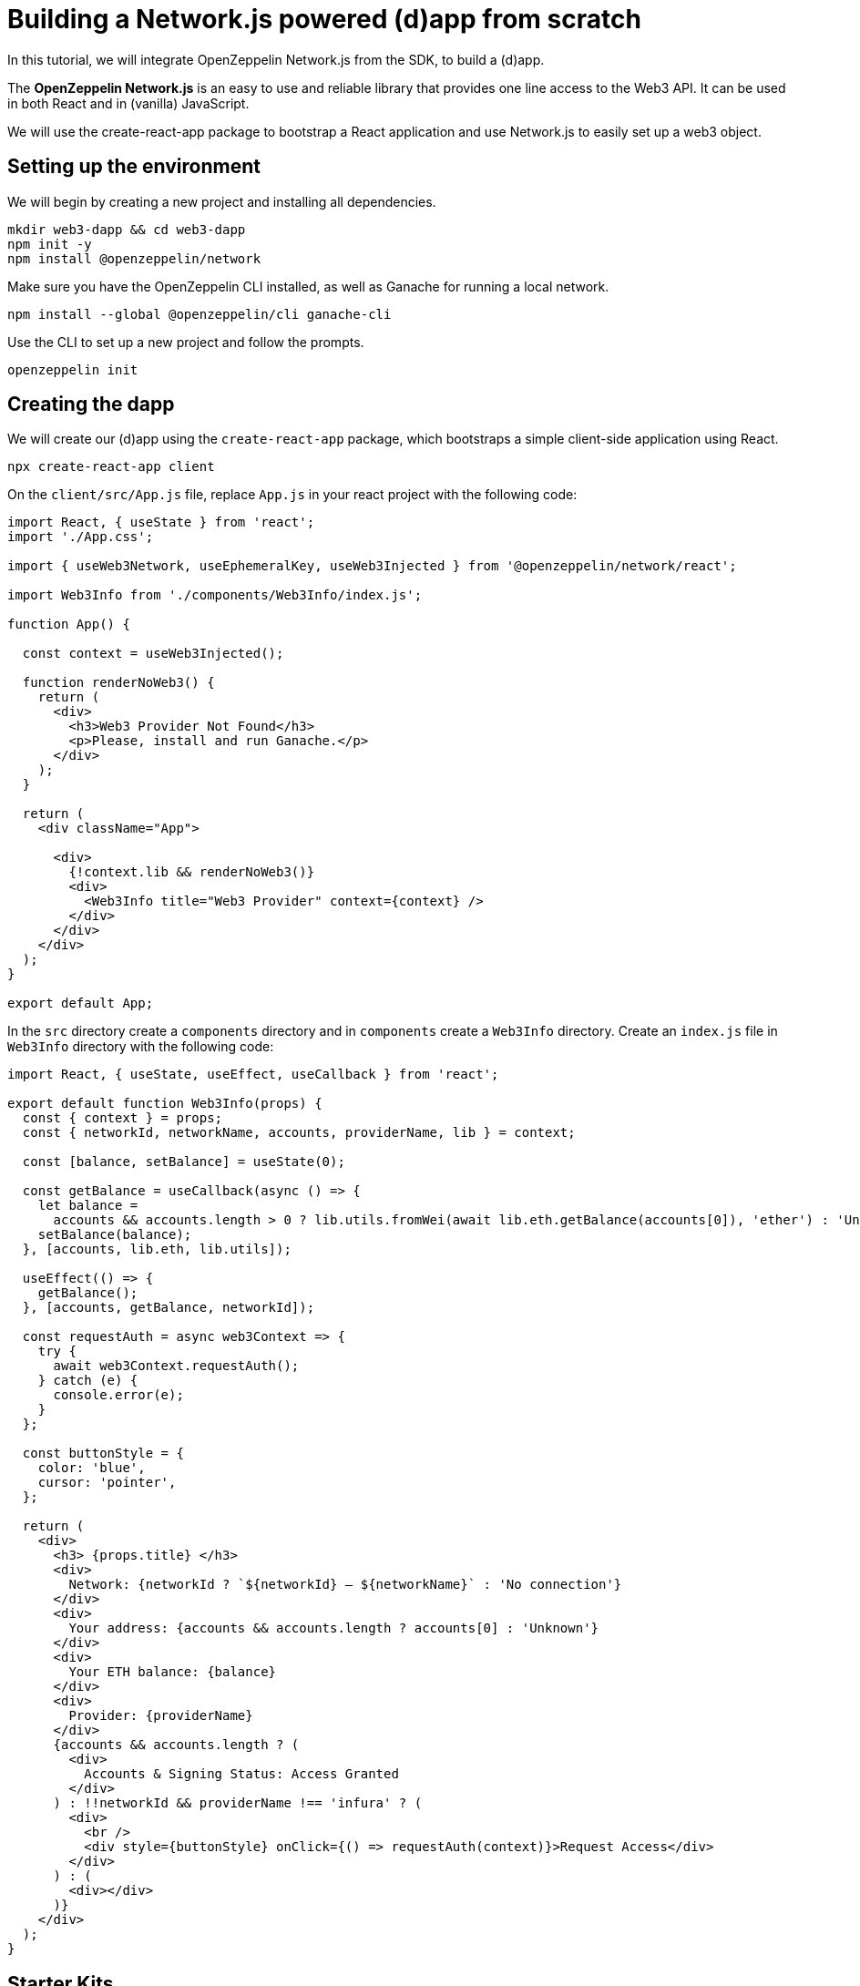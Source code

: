 = Building a Network.js powered (d)app from scratch
In this tutorial, we will integrate OpenZeppelin Network.js from the SDK, to build a (d)app. 

The *OpenZeppelin Network.js* is an easy to use and reliable library that provides one line access to the Web3 API.  It can be used in both React and in (vanilla) JavaScript.

We will use the create-react-app package to bootstrap a React application and use Network.js to easily set up a web3 object. 

== Setting up the environment
We will begin by creating a new project and installing all dependencies.

[source,console]
----
mkdir web3-dapp && cd web3-dapp
npm init -y
npm install @openzeppelin/network
----
Make sure you have the OpenZeppelin CLI installed, as well as Ganache for running a local network.

[source,console]
----
npm install --global @openzeppelin/cli ganache-cli
----

Use the CLI to set up a new project and follow the prompts.

[source,console]
----
openzeppelin init
----

== Creating the dapp
We will create our (d)app using the `create-react-app` package, which bootstraps a simple client-side application using React.

[source,console]
----
npx create-react-app client
----

On the `client/src/App.js` file, replace `App.js` in your react project with the following code:
[source,js]
----
import React, { useState } from 'react';
import './App.css';

import { useWeb3Network, useEphemeralKey, useWeb3Injected } from '@openzeppelin/network/react';

import Web3Info from './components/Web3Info/index.js';

function App() {

  const context = useWeb3Injected();

  function renderNoWeb3() {
    return (
      <div>
        <h3>Web3 Provider Not Found</h3>
        <p>Please, install and run Ganache.</p>
      </div>
    );
  }

  return (
    <div className="App">
     
      <div>
        {!context.lib && renderNoWeb3()}
        <div>
          <Web3Info title="Web3 Provider" context={context} />
        </div>
      </div>
    </div>
  );
}

export default App;
----

In the `src` directory create a `components` directory and in `components` create a `Web3Info` directory.  Create an `index.js` file in `Web3Info` directory with the following code:
[source,js]
----
import React, { useState, useEffect, useCallback } from 'react';

export default function Web3Info(props) {
  const { context } = props;
  const { networkId, networkName, accounts, providerName, lib } = context;

  const [balance, setBalance] = useState(0);

  const getBalance = useCallback(async () => {
    let balance =
      accounts && accounts.length > 0 ? lib.utils.fromWei(await lib.eth.getBalance(accounts[0]), 'ether') : 'Unknown';
    setBalance(balance);
  }, [accounts, lib.eth, lib.utils]);

  useEffect(() => {
    getBalance();
  }, [accounts, getBalance, networkId]);

  const requestAuth = async web3Context => {
    try {
      await web3Context.requestAuth();
    } catch (e) {
      console.error(e);
    }
  };

  const buttonStyle = {
    color: 'blue',
    cursor: 'pointer',
  };

  return (
    <div>
      <h3> {props.title} </h3>
      <div>
        Network: {networkId ? `${networkId} – ${networkName}` : 'No connection'}
      </div>
      <div>
        Your address: {accounts && accounts.length ? accounts[0] : 'Unknown'}
      </div>
      <div>
        Your ETH balance: {balance}
      </div>
      <div>
        Provider: {providerName}
      </div>
      {accounts && accounts.length ? (
        <div>
          Accounts & Signing Status: Access Granted
        </div>
      ) : !!networkId && providerName !== 'infura' ? (
        <div>
          <br />
          <div style={buttonStyle} onClick={() => requestAuth(context)}>Request Access</div>
        </div>
      ) : (
        <div></div>
      )}
    </div>
  );
}
----

== Starter Kits
Network.js is used in the https://docs.openzeppelin.com/starter-kits/2.3/gsnkit[OpenZeppelin GSN Starter Kit] so you can start working quickly on your dapp.

To unpack the starter kit, run the following inside an empty project directory and follow the instructions.

[source,console]
----
openzeppelin unpack OpenZeppelin/starter-kit-gsn
----


